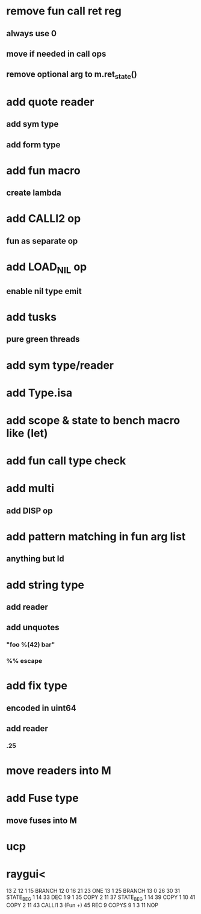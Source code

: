 * remove fun call ret reg
** always use 0
** move if needed in call ops
** remove optional arg to m.ret_state()
* add quote reader
** add sym type
** add form type
* add fun macro
** create lambda
* add CALLI2 op
** fun as separate op
* add LOAD_NIL op
** enable nil type emit
* add tusks
** pure green threads
* add sym type/reader
* add Type.isa
* add scope & state to bench macro like (let)
* add fun call type check
* add multi
** add DISP op
* add pattern matching in fun arg list
** anything but Id
* add string type
** add reader
** add unquotes
*** "foo %(42) bar"
*** %% escape
* add fix type
** encoded in uint64
** add reader
*** .25
* move readers into M
* add Fuse type
** move fuses into M
* ucp
* raygui<

13 Z 12 1
15 BRANCH 12 0 16 21
23 ONE 13 1
25 BRANCH 13 0 26 30
31 STATE_BEG 1 14
33 DEC 1 9 1
35 COPY 2 11
37 STATE_BEG 1 14
39 COPY 1 10
41 COPY 2 11
43 CALLI1 3 (Fun +)
45 REC
9 COPYS 9 1 3
11 NOP
